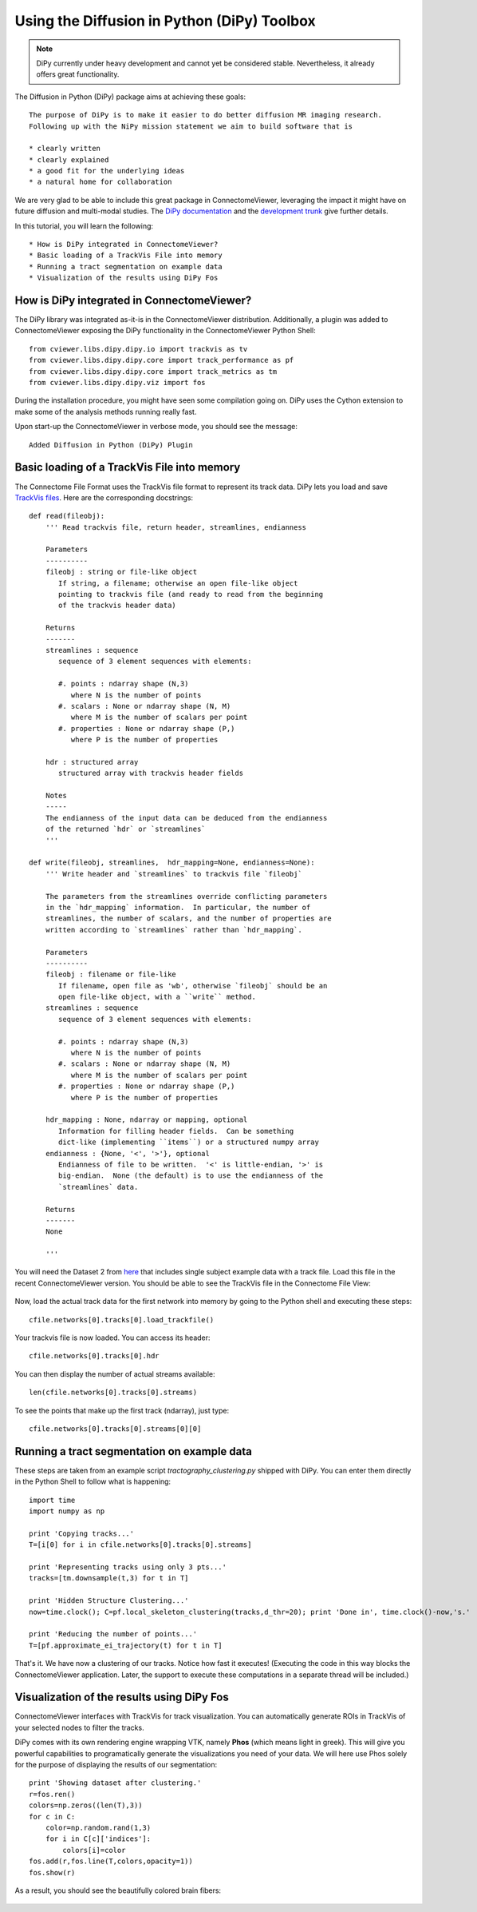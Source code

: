 .. _pydipy:

=============================================
Using the Diffusion in Python (DiPy) Toolbox 
=============================================

.. note:: DiPy currently under heavy development and cannot yet be considered stable. Nevertheless, it already
          offers great functionality.

The Diffusion in Python (DiPy) package aims at achieving these goals::

    The purpose of DiPy is to make it easier to do better diffusion MR imaging research.
    Following up with the NiPy mission statement we aim to build software that is

    * clearly written
    * clearly explained
    * a good fit for the underlying ideas
    * a natural home for collaboration
    
We are very glad to be able to include this great package in ConnectomeViewer, leveraging
the impact it might have on future diffusion and multi-modal studies.
The `DiPy documentation <http://nipy.sourceforge.net/dipy/index.html>`_ and the `development trunk <http://github.com/Garyfallidis/dipy>`_ give further details.

In this tutorial, you will learn the following::

* How is DiPy integrated in ConnectomeViewer?
* Basic loading of a TrackVis File into memory
* Running a tract segmentation on example data
* Visualization of the results using DiPy Fos

How is DiPy integrated in ConnectomeViewer?
-------------------------------------------

The DiPy library was integrated as-it-is in the ConnectomeViewer distribution. Additionally,
a plugin was added to ConnectomeViewer exposing the DiPy functionality in the ConnectomeViewer
Python Shell::

    from cviewer.libs.dipy.dipy.io import trackvis as tv
    from cviewer.libs.dipy.dipy.core import track_performance as pf
    from cviewer.libs.dipy.dipy.core import track_metrics as tm
    from cviewer.libs.dipy.dipy.viz import fos

During the installation procedure, you might have seen some compilation going on.
DiPy uses the Cython extension to make some of the analysis methods running really fast.

Upon start-up the ConnectomeViewer in verbose mode, you should see the message::

    Added Diffusion in Python (DiPy) Plugin


Basic loading of a TrackVis File into memory
--------------------------------------------

The Connectome File Format uses the TrackVis file format to represent its track data.
DiPy lets you load and save `TrackVis files <http://www.trackvis.org/docs/?subsect=fileformat>`_.
Here are the corresponding docstrings::

    def read(fileobj):
        ''' Read trackvis file, return header, streamlines, endianness
    
        Parameters
        ----------
        fileobj : string or file-like object
           If string, a filename; otherwise an open file-like object
           pointing to trackvis file (and ready to read from the beginning
           of the trackvis header data)
    
        Returns
        -------
        streamlines : sequence
           sequence of 3 element sequences with elements:
    
           #. points : ndarray shape (N,3)
              where N is the number of points
           #. scalars : None or ndarray shape (N, M)
              where M is the number of scalars per point
           #. properties : None or ndarray shape (P,)
              where P is the number of properties
              
        hdr : structured array
           structured array with trackvis header fields
    
        Notes
        -----
        The endianness of the input data can be deduced from the endianness
        of the returned `hdr` or `streamlines`
        '''

    def write(fileobj, streamlines,  hdr_mapping=None, endianness=None):
        ''' Write header and `streamlines` to trackvis file `fileobj` 
    
        The parameters from the streamlines override conflicting parameters
        in the `hdr_mapping` information.  In particular, the number of
        streamlines, the number of scalars, and the number of properties are
        written according to `streamlines` rather than `hdr_mapping`.
    
        Parameters
        ----------
        fileobj : filename or file-like
           If filename, open file as 'wb', otherwise `fileobj` should be an
           open file-like object, with a ``write`` method.
        streamlines : sequence
           sequence of 3 element sequences with elements:
    
           #. points : ndarray shape (N,3)
              where N is the number of points
           #. scalars : None or ndarray shape (N, M)
              where M is the number of scalars per point
           #. properties : None or ndarray shape (P,)
              where P is the number of properties
    
        hdr_mapping : None, ndarray or mapping, optional
           Information for filling header fields.  Can be something
           dict-like (implementing ``items``) or a structured numpy array
        endianness : {None, '<', '>'}, optional
           Endianness of file to be written.  '<' is little-endian, '>' is
           big-endian.  None (the default) is to use the endianness of the
           `streamlines` data.
    
        Returns
        -------
        None
        
        '''

You will need the Dataset 2 from `here <http://connectomeviewer.org/viewer/datasets>`_ that includes
single subject example data with a track file. Load this file in the recent ConnectomeViewer version.
You should be able to see the TrackVis file in the Connectome File View:

.. figure:: ../../_static/trackvis_in_view.png

Now, load the actual track data for the first network into memory by going to the Python shell and executing these steps::

    cfile.networks[0].tracks[0].load_trackfile()

Your trackvis file is now loaded. You can access its header::

    cfile.networks[0].tracks[0].hdr
    
You can then display the number of actual streams available::

    len(cfile.networks[0].tracks[0].streams)

To see the points that make up the first track (ndarray), just type::

    cfile.networks[0].tracks[0].streams[0][0]


Running a tract segmentation on example data
--------------------------------------------

These steps are taken from an example script *tractography_clustering.py* shipped with DiPy.
You can enter them directly in the Python Shell to follow what is happening::

    import time
    import numpy as np
    
    print 'Copying tracks...'
    T=[i[0] for i in cfile.networks[0].tracks[0].streams]
    
    print 'Representing tracks using only 3 pts...'
    tracks=[tm.downsample(t,3) for t in T]
        
    print 'Hidden Structure Clustering...'
    now=time.clock(); C=pf.local_skeleton_clustering(tracks,d_thr=20); print 'Done in', time.clock()-now,'s.'
    
    print 'Reducing the number of points...'
    T=[pf.approximate_ei_trajectory(t) for t in T]


That's it. We have now a clustering of our tracks. Notice how fast it executes!
(Executing the code in this way blocks the ConnectomeViewer application. Later, the support to execute
these computations in a separate thread will be included.)


Visualization of the results using DiPy Fos
--------------------------------------------

ConnectomeViewer interfaces with TrackVis for track visualization. You can automatically
generate ROIs in TrackVis of your selected nodes to filter the tracks.

DiPy comes with its own rendering engine wrapping VTK, namely **Phos** (which means light in greek).
This will give you powerful capabilities to programatically generate the visualizations you
need of your data. We will here use Phos solely for the purpose of displaying the results of our segmentation::

    print 'Showing dataset after clustering.'
    r=fos.ren()
    colors=np.zeros((len(T),3))
    for c in C:
        color=np.random.rand(1,3)
        for i in C[c]['indices']:
            colors[i]=color
    fos.add(r,fos.line(T,colors,opacity=1))
    fos.show(r)

As a result, you should see the beautifully colored brain fibers:

.. figure:: ../../_static/dipy_result.png
